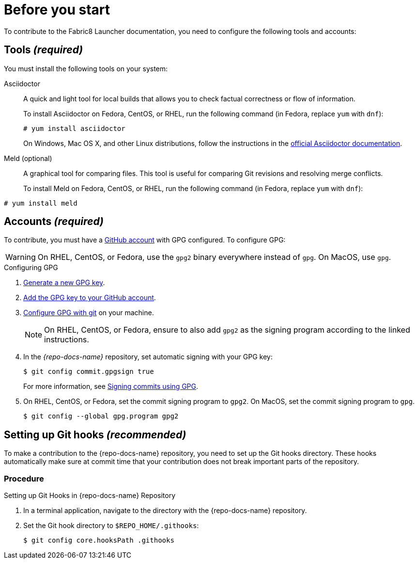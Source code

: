 
= Before you start

To contribute to the Fabric8 Launcher documentation, you need to configure the following tools and accounts:

== Tools _(required)_

You must install the following tools on your system:

Asciidoctor::
+
--
A quick and light tool for local builds that allows you to check factual correctness or flow of information.

To install Asciidoctor on Fedora, CentOS, or RHEL, run the following command (in Fedora, replace `yum` with `dnf`):

[source,bash]
----
# yum install asciidoctor
----

On Windows, Mac OS X, and other Linux distributions, follow the instructions in the http://asciidoctor.org/#installation[official Asciidoctor documentation].
--

Meld (optional)::
A graphical tool for comparing files. This tool is useful for comparing Git revisions and resolving merge conflicts.
+
To install Meld on Fedora, CentOS, or RHEL, run the following command (in Fedora, replace `yum` with `dnf`):

[source,bash]
----
# yum install meld
----

[[_accounts]]
== Accounts _(required)_

To contribute, you must have a link:https://github.com/join[GitHub account] with GPG configured. To configure GPG:

WARNING: On RHEL, CentOS, or Fedora, use the `gpg2` binary everywhere instead of `gpg`. On MacOS, use `gpg`.

.Configuring GPG
. link:https://help.github.com/articles/generating-a-new-gpg-key/[Generate a new GPG key].
. link:https://help.github.com/articles/adding-a-new-gpg-key-to-your-github-account[Add the GPG key to your GitHub account].
. link:https://help.github.com/articles/telling-git-about-your-gpg-key/[Configure GPG with git] on your machine.
+
NOTE: On RHEL, CentOS, or Fedora, ensure to also add `gpg2` as the signing program according to the linked instructions.
. In the _{repo-docs-name}_ repository, set automatic signing with your GPG key:
+
--
[source,bash]
----
$ git config commit.gpgsign true
----

For more information, see link:https://help.github.com/articles/signing-commits-using-gpg/[Signing commits using GPG].
--
. On RHEL, CentOS, or Fedora, set the commit signing program to `gpg2`. On MacOS, set the commit signing program to `gpg`.
+
[source,bash,options="nowrap"]
----
$ git config --global gpg.program gpg2
----

== Setting up Git hooks _(recommended)_

To make a contribution to the {repo-docs-name} repository, you need to set up the Git hooks directory. These hooks automatically make sure at commit time that your contribution does not break important parts of the repository.

[discrete]
=== Procedure

.Setting up Git Hooks in {repo-docs-name} Repository
. In a terminal application, navigate to the directory with the {repo-docs-name} repository.
. Set the Git hook directory to `$REPO_HOME/.githooks`:
+
[source,bash,options="nowrap"]
----
$ git config core.hooksPath .githooks
----
